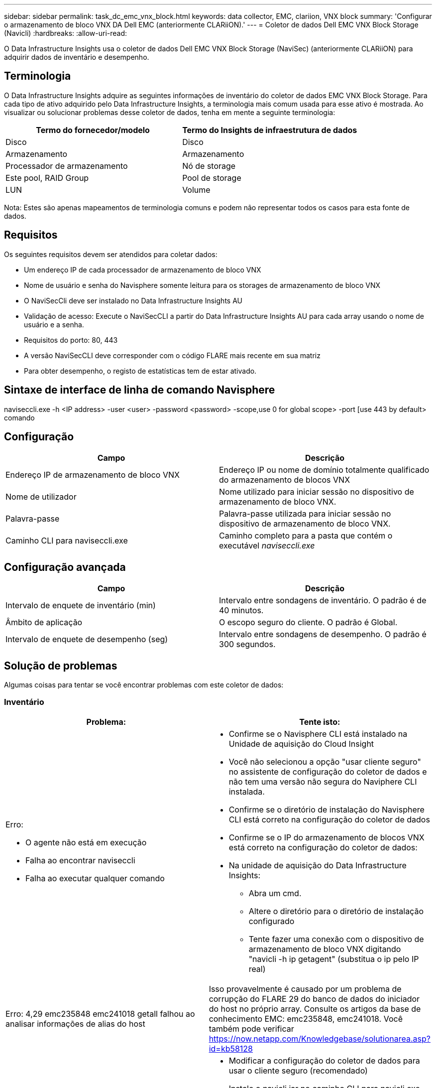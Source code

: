 ---
sidebar: sidebar 
permalink: task_dc_emc_vnx_block.html 
keywords: data collector, EMC, clariion, VNX block 
summary: 'Configurar o armazenamento de bloco VNX DA Dell EMC (anteriormente CLARiiON).' 
---
= Coletor de dados Dell EMC VNX Block Storage (Navicli)
:hardbreaks:
:allow-uri-read: 


[role="lead"]
O Data Infrastructure Insights usa o coletor de dados Dell EMC VNX Block Storage (NaviSec) (anteriormente CLARiiON) para adquirir dados de inventário e desempenho.



== Terminologia

O Data Infrastructure Insights adquire as seguintes informações de inventário do coletor de dados EMC VNX Block Storage. Para cada tipo de ativo adquirido pelo Data Infrastructure Insights, a terminologia mais comum usada para esse ativo é mostrada. Ao visualizar ou solucionar problemas desse coletor de dados, tenha em mente a seguinte terminologia:

[cols="2*"]
|===
| Termo do fornecedor/modelo | Termo do Insights de infraestrutura de dados 


| Disco | Disco 


| Armazenamento | Armazenamento 


| Processador de armazenamento | Nó de storage 


| Este pool, RAID Group | Pool de storage 


| LUN | Volume 
|===
Nota: Estes são apenas mapeamentos de terminologia comuns e podem não representar todos os casos para esta fonte de dados.



== Requisitos

Os seguintes requisitos devem ser atendidos para coletar dados:

* Um endereço IP de cada processador de armazenamento de bloco VNX
* Nome de usuário e senha do Navisphere somente leitura para os storages de armazenamento de bloco VNX
* O NaviSecCli deve ser instalado no Data Infrastructure Insights AU
* Validação de acesso: Execute o NaviSecCLI a partir do Data Infrastructure Insights AU para cada array usando o nome de usuário e a senha.
* Requisitos do porto: 80, 443
* A versão NaviSecCLI deve corresponder com o código FLARE mais recente em sua matriz
* Para obter desempenho, o registo de estatísticas tem de estar ativado.




== Sintaxe de interface de linha de comando Navisphere

naviseccli.exe -h <IP address> -user <user> -password <password> -scope,use 0 for global scope> -port [use 443 by default> comando



== Configuração

[cols="2*"]
|===
| Campo | Descrição 


| Endereço IP de armazenamento de bloco VNX | Endereço IP ou nome de domínio totalmente qualificado do armazenamento de blocos VNX 


| Nome de utilizador | Nome utilizado para iniciar sessão no dispositivo de armazenamento de bloco VNX. 


| Palavra-passe | Palavra-passe utilizada para iniciar sessão no dispositivo de armazenamento de bloco VNX. 


| Caminho CLI para naviseccli.exe | Caminho completo para a pasta que contém o executável _naviseccli.exe_ 
|===


== Configuração avançada

[cols="2*"]
|===
| Campo | Descrição 


| Intervalo de enquete de inventário (min) | Intervalo entre sondagens de inventário. O padrão é de 40 minutos. 


| Âmbito de aplicação | O escopo seguro do cliente. O padrão é Global. 


| Intervalo de enquete de desempenho (seg) | Intervalo entre sondagens de desempenho. O padrão é 300 segundos. 
|===


== Solução de problemas

Algumas coisas para tentar se você encontrar problemas com este coletor de dados:



=== Inventário

[cols="2a, 2a"]
|===
| Problema: | Tente isto: 


 a| 
Erro:

* O agente não está em execução
* Falha ao encontrar naviseccli
* Falha ao executar qualquer comando

 a| 
* Confirme se o Navisphere CLI está instalado na Unidade de aquisição do Cloud Insight
* Você não selecionou a opção "usar cliente seguro" no assistente de configuração do coletor de dados e não tem uma versão não segura do Naviphere CLI instalada.
* Confirme se o diretório de instalação do Navisphere CLI está correto na configuração do coletor de dados
* Confirme se o IP do armazenamento de blocos VNX está correto na configuração do coletor de dados:
* Na unidade de aquisição do Data Infrastructure Insights:
+
** Abra um cmd.
** Altere o diretório para o diretório de instalação configurado
** Tente fazer uma conexão com o dispositivo de armazenamento de bloco VNX digitando "navicli -h ip getagent" (substitua o ip pelo IP real)






 a| 
Erro: 4,29 emc235848 emc241018 getall falhou ao analisar informações de alias do host
 a| 
Isso provavelmente é causado por um problema de corrupção do FLARE 29 do banco de dados do iniciador do host no próprio array. Consulte os artigos da base de conhecimento EMC: emc235848, emc241018. Você também pode verificar https://now.netapp.com/Knowledgebase/solutionarea.asp?id=kb58128[]



 a| 
Erro: Não foi possível recuperar meta LUNs. Erro ao executar o Java -jar navicli.jar
 a| 
* Modificar a configuração do coletor de dados para usar o cliente seguro (recomendado)
* Instale o navicli.jar no caminho CLI para navicli.exe OU naviseccli.exe
* Nota: O navicli.jar está obsoleto a partir do EMC Navisphere versão 6,26
* O navicli.jar pode estar disponível no \http://powerlink.emc.com




 a| 
Erro: Os pools de armazenamento não reportam discos no processador de serviço no endereço IP configurado
 a| 
Configure o coletor de dados com ambos os IPs do processador de serviço, separados por uma vírgula



 a| 
Erro: Erro de incompatibilidade de revisão
 a| 
* Isso geralmente é causado pela atualização do firmware no dispositivo de armazenamento de bloco VNX, mas não pela atualização da instalação do Navicli.exe. Isso também pode ser causado por ter dispositivos diferentes com firmwares diferentes, mas apenas uma CLI instalada (com uma versão de firmware diferente).
* Verifique se o dispositivo e o host estão executando versões idênticas do software:
+
** Na Unidade de aquisição do Data Infrastructure Insights, abra uma janela de linha de comando
** Altere o diretório para o diretório de instalação configurado
** Faça uma conexão com o dispositivo CLARiiON digitando "navicli -h <ip> getagent"
** Procure o número da versão nas primeiras linhas. Exemplo: "Agente Rev: 6.16.2 (0,1)"
** Procure e compare a versão na primeira linha. Exemplo: "Navisphere CLI Revisão 6.07.00.04.07"






 a| 
Erro: Configuração não suportada - sem portas Fibre Channel
 a| 
O dispositivo não está configurado com nenhuma porta Fibre Channel. Atualmente, apenas configurações de FC são compatíveis. Verifique se esta versão/firmware é suportada.

|===
Informações adicionais podem ser encontradas na link:concept_requesting_support.html["Suporte"] página ou no link:reference_data_collector_support_matrix.html["Matriz de suporte do Data Collector"].
